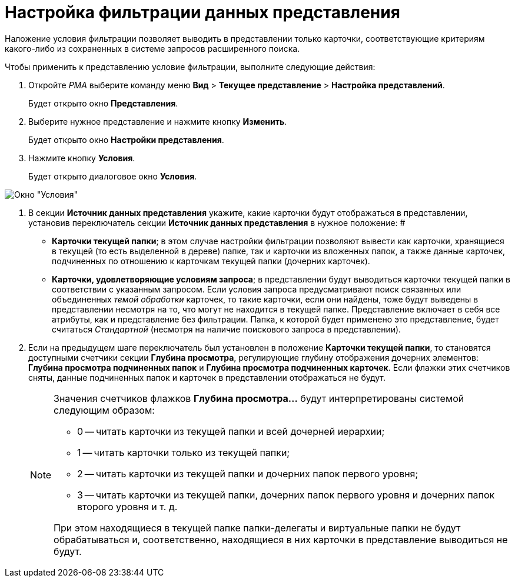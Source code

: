 = Настройка фильтрации данных представления

Наложение условия фильтрации позволяет выводить в представлении только карточки, соответствующие критериям какого-либо из сохраненных в системе запросов расширенного поиска.

Чтобы применить к представлению условие фильтрации, выполните следующие действия:

. Откройте _РМА_ выберите команду меню *Вид* > *Текущее представление* > *Настройка представлений*.
+
Будет открыто окно *Представления*.
. Выберите нужное представление и нажмите кнопку *Изменить*.
+
Будет открыто окно *Настройки представления*.
. Нажмите кнопку *Условия*.
+
Будет открыто диалоговое окно *Условия*.

image::Filtering_Data_View.png[Окно "Условия"]
. В секции *Источник данных представления* укажите, какие карточки будут отображаться в представлении, установив переключатель секции *Источник данных представления* в нужное положение: #
* *Карточки текущей папки*; в этом случае настройки фильтрации позволяют вывести как карточки, хранящиеся в текущей (то есть выделенной в дереве) папке, так и карточки из вложенных папок, а также данные карточек, подчиненных по отношению к карточкам текущей папки (дочерних карточек).
* *Карточки, удовлетворяющие условиям запроса*; в представлении будут выводиться карточки текущей папки в соответствии с указанным запросом. Если условия запроса предусматривают поиск связанных или объединенных _темой обработки_ карточек, то такие карточки, если они найдены, тоже будут выведены в представлении несмотря на то, что могут не находится в текущей папке. Представление включает в себя все атрибуты, как и представление без фильтрации. Папка, к которой будет применено это представление, будет считаться _Стандартной_ (несмотря на наличие поискового запроса в представлении).
. Если на предыдущем шаге переключатель был установлен в положение *Карточки текущей папки*, то становятся доступными счетчики секции *Глубина просмотра*, регулирующие глубину отображения дочерних элементов: *Глубина просмотра подчиненных папок* и *Глубина просмотра подчиненных карточек*. Если флажки этих счетчиков сняты, данные подчиненных папок и карточек в представлении отображаться не будут.
+
[NOTE]
====
Значения счетчиков флажков *Глубина просмотра...* будут интерпретированы системой следующим образом:

* 0 -- читать карточки из текущей папки и всей дочерней иерархии;
* 1 -- читать карточки только из текущей папки;
* 2 -- читать карточки из текущей папки и дочерних папок первого уровня;
* 3 -- читать карточки из текущей папки, дочерних папок первого уровня и дочерних папок второго уровня и т. д.

При этом находящиеся в текущей папке папки-делегаты и виртуальные папки не будут обрабатываться и, соответственно, находящиеся в них карточки в представление выводиться не будут.
====

